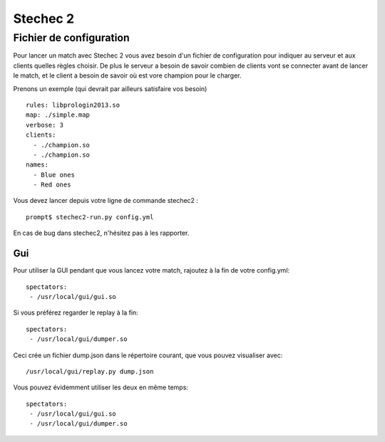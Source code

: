 =========
Stechec 2
=========

Fichier de configuration
========================

Pour lancer un match avec Stechec 2 vous avez besoin d'un fichier de
configuration pour indiquer au serveur et aux clients quelles règles choisir.
De plus le serveur a besoin de savoir combien de clients vont se connecter
avant de lancer le match, et le client a besoin de savoir où est vore champion
pour le charger.

Prenons un exemple (qui devrait par ailleurs satisfaire vos besoin) ::

  rules: libprologin2013.so
  map: ./simple.map
  verbose: 3
  clients:
    - ./champion.so
    - ./champion.so
  names:
    - Blue ones
    - Red ones

Vous devez lancer depuis votre ligne de commande stechec2 : ::

    prompt$ stechec2-run.py config.yml

En cas de bug dans stechec2, n'hésitez pas à les rapporter.

Gui
---

Pour utiliser la GUI pendant que vous lancez votre match, rajoutez à la fin de
votre config.yml::

  spectators:
   - /usr/local/gui/gui.so

Si vous préférez regarder le replay à la fin::

  spectators:
   - /usr/local/gui/dumper.so

Ceci crée un fichier dump.json dans le répertoire courant, que vous pouvez
visualiser avec::

  /usr/local/gui/replay.py dump.json

Vous pouvez évidemment utiliser les deux en même temps::

  spectators:
   - /usr/local/gui/gui.so
   - /usr/local/gui/dumper.so
